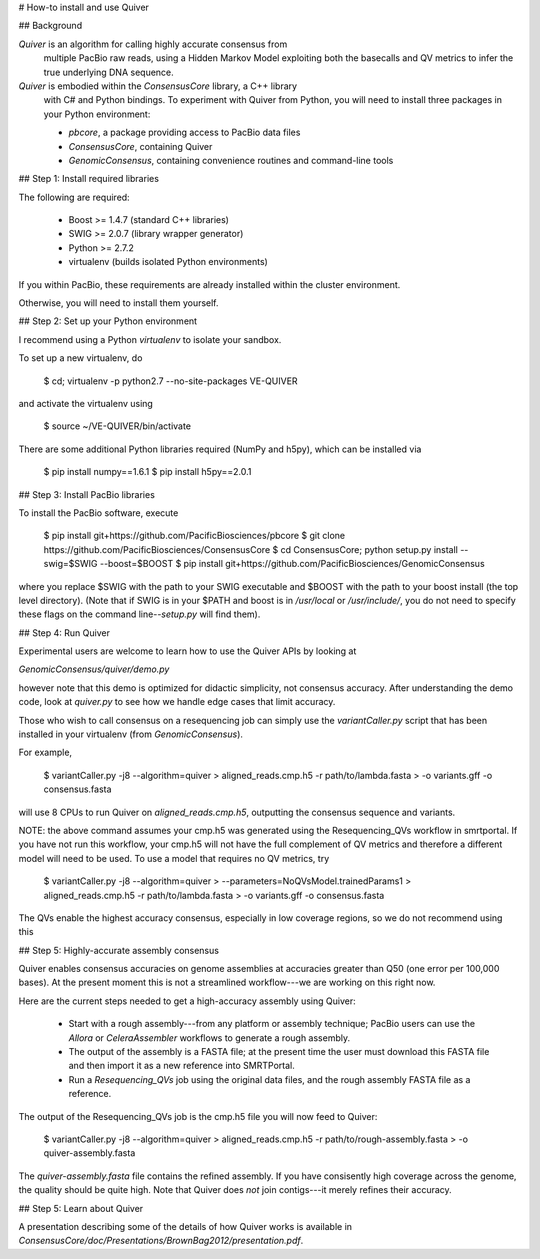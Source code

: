 
# How-to install and use Quiver

## Background

*Quiver* is an algorithm for calling highly accurate consensus from
 multiple PacBio raw reads, using a Hidden Markov Model exploiting
 both the basecalls and QV metrics to infer the true underlying DNA
 sequence.

*Quiver* is embodied within the `ConsensusCore` library, a C++ library
 with C# and Python bindings.  To experiment with Quiver from Python,
 you will need to install three packages in your Python environment:

 - `pbcore`, a package providing access to PacBio data files
 - `ConsensusCore`, containing Quiver
 - `GenomicConsensus`, containing convenience routines and command-line tools

## Step 1: Install required libraries

The following are required:

  - Boost  >= 1.4.7   (standard C++ libraries)
  - SWIG   >= 2.0.7   (library wrapper generator)
  - Python >= 2.7.2
  - virtualenv        (builds isolated Python environments)

If you within PacBio, these requirements are already installed within
the cluster environment.

Otherwise, you will need to install them yourself.


## Step 2: Set up your Python environment

I recommend using a Python *virtualenv* to isolate your sandbox.

To set up a new virtualenv, do

    $ cd; virtualenv -p python2.7 --no-site-packages VE-QUIVER

and activate the virtualenv using

    $ source ~/VE-QUIVER/bin/activate

There are some additional Python libraries required (NumPy and h5py),
which can be installed via

    $ pip install numpy==1.6.1
    $ pip install h5py==2.0.1

## Step 3: Install PacBio libraries

To install the PacBio software, execute

    $ pip install git+https://github.com/PacificBiosciences/pbcore
    $ git clone https://github.com/PacificBiosciences/ConsensusCore
    $ cd ConsensusCore; python setup.py install --swig=$SWIG --boost=$BOOST
    $ pip install git+https://github.com/PacificBiosciences/GenomicConsensus

where you replace $SWIG with the path to your SWIG executable and
$BOOST with the path to your boost install (the top level directory).
(Note that if SWIG is in your $PATH and boost is in `/usr/local` or
`/usr/include/`, you do not need to specify these flags on the command
line--`setup.py` will find them).


## Step 4: Run Quiver

Experimental users are welcome to learn how to use the Quiver APIs by looking at

`GenomicConsensus/quiver/demo.py`

however note that this demo is optimized for didactic simplicity, not
consensus accuracy.  After understanding the demo code, look at
`quiver.py` to see how we handle edge cases that limit accuracy.

Those who wish to call consensus on a resequencing job can simply use
the `variantCaller.py` script that has been installed in your
virtualenv (from `GenomicConsensus`).

For example,

    $ variantCaller.py -j8 --algorithm=quiver         \
    >    aligned_reads.cmp.h5 -r path/to/lambda.fasta \
    >    -o variants.gff -o consensus.fasta

will use 8 CPUs to run Quiver on `aligned_reads.cmp.h5`, outputting
the consensus sequence and variants.

NOTE: the above command assumes your cmp.h5 was generated using the
Resequencing_QVs workflow in smrtportal.  If you have not run this
workflow, your cmp.h5 will not have the full complement of QV metrics
and therefore a different model will need to be used.  To use a model
that requires no QV metrics, try

    $ variantCaller.py -j8 --algorithm=quiver         \
    >    --parameters=NoQVsModel.trainedParams1       \
    >    aligned_reads.cmp.h5 -r path/to/lambda.fasta \
    >    -o variants.gff -o consensus.fasta

The QVs enable the highest accuracy consensus, especially in low
coverage regions, so we do not recommend using this



## Step 5: Highly-accurate assembly consensus

Quiver enables consensus accuracies on genome assemblies at accuracies
greater than Q50 (one error per 100,000 bases).  At the present moment
this is not a streamlined workflow---we are working on this right now.

Here are the current steps needed to get a high-accuracy assembly
using Quiver:

 - Start with a rough assembly---from any platform or assembly
   technique; PacBio users can use the `Allora` or `CeleraAssembler`
   workflows to generate a rough assembly.

 - The output of the assembly is a FASTA file; at the present time the
   user must download this FASTA file and then import it as a new
   reference into SMRTPortal.

 - Run a `Resequencing_QVs` job using the original data files, and the
   rough assembly FASTA file as a reference.

The output of the Resequencing_QVs job is the cmp.h5 file you will now
feed to Quiver:

    $ variantCaller.py -j8 --algorithm=quiver                 \
    >    aligned_reads.cmp.h5 -r path/to/rough-assembly.fasta \
    >    -o quiver-assembly.fasta

The `quiver-assembly.fasta` file contains the refined assembly. If you
have consisently high coverage across the genome, the quality should
be quite high.  Note that Quiver does *not* join contigs---it merely
refines their accuracy.

## Step 5: Learn about Quiver

A presentation describing some of the details of how Quiver works is
available in `ConsensusCore/doc/Presentations/BrownBag2012/presentation.pdf`.
